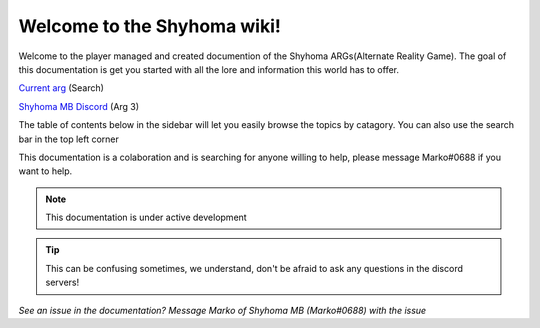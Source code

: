 Welcome to the Shyhoma wiki!
============================

Welcome to the player managed and created documention of the Shyhoma ARGs(Alternate Reality Game). The goal of this documentation is get you started with all the lore and information this world has to offer.

`Current arg`_ (Search)

.. _Current arg: https://discord.gg/kScZ498uVs

`Shyhoma MB Discord`_ (Arg 3)

.. _Shyhoma MB Discord: https://discord.gg/kJZVAazNhR

The table of contents below in the sidebar will let you easily browse the topics by catagory. You can also use the search bar in the top left corner

This documentation is a colaboration and is searching for anyone willing to help, please message Marko#0688 if you want to help.

.. note::
  
   This documentation is under active development
   
.. tip::
   This can be confusing sometimes, we understand, don't be afraid to ask any questions in the discord servers!
   
.. image:: https://readthedocs.org/projects/nady/badge/?version=latest
    :target: https://nady.readthedocs.io/en/latest/?badge=latest
    :alt: Documentation Status

*See an issue in the documentation? Message Marko of Shyhoma MB (Marko#0688) with the issue*
